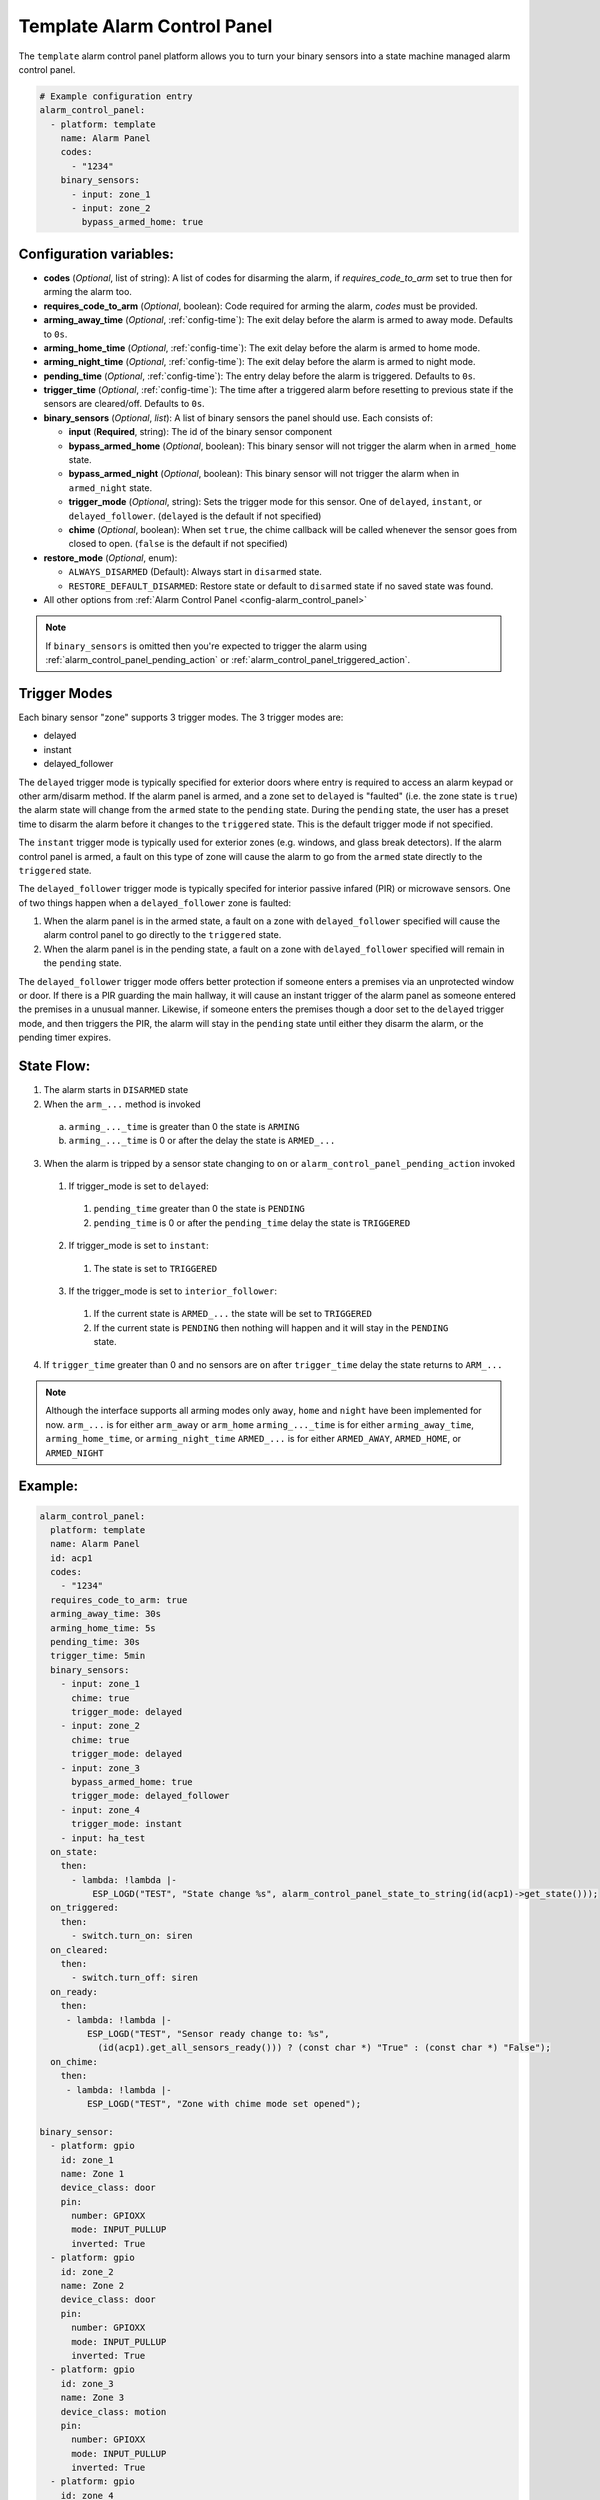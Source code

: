 Template Alarm Control Panel
============================

.. seo::
    :description: Instructions for setting up template Alarm Control Panels in ESPHome.
    :image: description.svg

The ``template`` alarm control panel platform allows you to turn your binary sensors into a state machine
managed alarm control panel.

.. code-block:: yaml

    # Example configuration entry
    alarm_control_panel:
      - platform: template
        name: Alarm Panel
        codes:
          - "1234"
        binary_sensors:
          - input: zone_1
          - input: zone_2
            bypass_armed_home: true

Configuration variables:
------------------------

- **codes** (*Optional*, list of string): A list of codes for disarming the alarm, if *requires_code_to_arm* set to true then for arming the alarm too.
- **requires_code_to_arm** (*Optional*, boolean): Code required for arming the alarm, *codes* must be provided.
- **arming_away_time** (*Optional*, :ref:`config-time`): The exit delay before the alarm is armed to away mode. Defaults to ``0s``.
- **arming_home_time** (*Optional*, :ref:`config-time`): The exit delay before the alarm is armed to home mode.
- **arming_night_time** (*Optional*, :ref:`config-time`): The exit delay before the alarm is armed to night mode.
- **pending_time** (*Optional*, :ref:`config-time`): The entry delay before the alarm is triggered. Defaults to ``0s``.
- **trigger_time** (*Optional*, :ref:`config-time`): The time after a triggered alarm before resetting to previous state if the sensors are cleared/off. Defaults to ``0s``.
- **binary_sensors** (*Optional*, *list*): A list of binary sensors the panel should use. Each consists of:

  - **input** (**Required**, string): The id of the binary sensor component
  - **bypass_armed_home** (*Optional*, boolean): This binary sensor will not trigger the alarm when in ``armed_home`` state.
  - **bypass_armed_night** (*Optional*, boolean): This binary sensor will not trigger the alarm when in ``armed_night`` state.
  - **trigger_mode** (*Optional*, string): Sets the trigger mode for this sensor. One of ``delayed``, ``instant``, or ``delayed_follower``. (``delayed`` is the default if not specified)
  - **chime** (*Optional*, boolean): When set ``true``, the chime callback will be called whenever the sensor goes from closed to open. (``false`` is the default if not specified)

- **restore_mode** (*Optional*, enum):

  - ``ALWAYS_DISARMED`` (Default): Always start in ``disarmed`` state.
  - ``RESTORE_DEFAULT_DISARMED``: Restore state or default to ``disarmed`` state if no saved state was found.

- All other options from :ref:`Alarm Control Panel <config-alarm_control_panel>`

.. note::

    If ``binary_sensors`` is omitted then you're expected to trigger the alarm using
    :ref:`alarm_control_panel_pending_action` or :ref:`alarm_control_panel_triggered_action`.

.. _template_alarm_control_panel-trigger_modes:

Trigger Modes
-------------

Each binary sensor "zone" supports 3 trigger modes. The 3 trigger modes are:

- delayed
- instant
- delayed_follower

The ``delayed`` trigger mode is typically specified for exterior doors where entry is required to access an alarm keypad or other arm/disarm method. If the alarm panel is armed, and a zone set to ``delayed`` is "faulted" (i.e. the zone state is ``true``) the alarm state will change from the ``armed`` state to the ``pending`` state. During the ``pending`` state, the user has a preset time to disarm the alarm before it changes to the ``triggered`` state. This is the default trigger mode if not specified.

The ``instant`` trigger mode is typically used for exterior zones (e.g. windows, and glass break detectors).  If the alarm control panel is armed, a fault on this type of zone will cause the alarm to go from the ``armed`` state directly to the ``triggered`` state.

The ``delayed_follower`` trigger mode is typically specifed for interior passive infared (PIR) or microwave sensors. One of two things happen when a ``delayed_follower`` zone is faulted:

1. When the alarm panel is in the armed state, a fault on a zone with ``delayed_follower`` specified will cause the alarm control panel to go directly to the ``triggered`` state.

2. When the alarm panel is in the pending state, a fault on a zone with ``delayed_follower`` specified will remain in the ``pending`` state.

The ``delayed_follower`` trigger mode offers better protection if someone enters a premises via an unprotected window or door. If there is a PIR guarding the main hallway, it will cause an instant trigger of the alarm panel as someone
entered the premises in a unusual manner. Likewise, if someone enters the premises though a door set to the ``delayed`` trigger mode, and then triggers the PIR, the alarm will stay in the ``pending`` state until either they disarm the alarm, or
the pending timer expires.

.. _template_alarm_control_panel-state_flow:

State Flow:
-----------

1. The alarm starts in ``DISARMED`` state
2. When the ``arm_...`` method is invoked

  a. ``arming_..._time`` is greater than 0 the state is ``ARMING``
  b. ``arming_..._time`` is 0 or after the delay the state is ``ARMED_...``

3. When the alarm is tripped by a sensor state changing to ``on`` or ``alarm_control_panel_pending_action`` invoked

  1. If trigger_mode is set to ``delayed``:

    1. ``pending_time`` greater than 0 the state is ``PENDING``
    2. ``pending_time`` is 0 or after the ``pending_time`` delay the state is ``TRIGGERED``

  2. If trigger_mode is set to ``instant``:

    1. The state is set to ``TRIGGERED``

  3. If the trigger_mode is set to ``interior_follower``:

    1. If the current state is ``ARMED_...`` the state will be set to ``TRIGGERED``
    2. If the current state is ``PENDING`` then nothing will happen and it will stay in the ``PENDING`` state.

4. If ``trigger_time`` greater than 0 and no sensors are ``on`` after ``trigger_time`` delay
   the state returns to ``ARM_...``

.. note::

    Although the interface supports all arming modes only ``away``, ``home`` and ``night`` have been implemented for now.
    ``arm_...`` is for either ``arm_away`` or ``arm_home``
    ``arming_..._time`` is for either ``arming_away_time``, ``arming_home_time``, or ``arming_night_time``
    ``ARMED_...`` is for either ``ARMED_AWAY``, ``ARMED_HOME``, or ``ARMED_NIGHT``


Example:
--------

.. code-block:: yaml

    alarm_control_panel:
      platform: template
      name: Alarm Panel
      id: acp1
      codes:
        - "1234"
      requires_code_to_arm: true
      arming_away_time: 30s
      arming_home_time: 5s
      pending_time: 30s
      trigger_time: 5min
      binary_sensors:
        - input: zone_1
          chime: true
          trigger_mode: delayed
        - input: zone_2
          chime: true
          trigger_mode: delayed
        - input: zone_3
          bypass_armed_home: true
          trigger_mode: delayed_follower
        - input: zone_4
          trigger_mode: instant
        - input: ha_test
      on_state:
        then:
          - lambda: !lambda |-
              ESP_LOGD("TEST", "State change %s", alarm_control_panel_state_to_string(id(acp1)->get_state()));
      on_triggered:
        then:
          - switch.turn_on: siren
      on_cleared:
        then:
          - switch.turn_off: siren
      on_ready:
        then:
         - lambda: !lambda |-
             ESP_LOGD("TEST", "Sensor ready change to: %s",
               (id(acp1).get_all_sensors_ready())) ? (const char *) "True" : (const char *) "False");
      on_chime:
        then:
         - lambda: !lambda |-
             ESP_LOGD("TEST", "Zone with chime mode set opened");

    binary_sensor:
      - platform: gpio
        id: zone_1
        name: Zone 1
        device_class: door
        pin:
          number: GPIOXX
          mode: INPUT_PULLUP
          inverted: True
      - platform: gpio
        id: zone_2
        name: Zone 2
        device_class: door
        pin:
          number: GPIOXX
          mode: INPUT_PULLUP
          inverted: True
      - platform: gpio
        id: zone_3
        name: Zone 3
        device_class: motion
        pin:
          number: GPIOXX
          mode: INPUT_PULLUP
          inverted: True
      - platform: gpio
        id: zone_4
        name: Zone 4
        device_class: door
        pin:
          number: GPIOXX
          mode: INPUT_PULLUP
          inverted: True
      - platform: homeassistant
        id: ha_test
        name: HA Test
        entity_id: input_boolean.test_switch

    switch:
      - platform: gpio
        id: siren
        name: Siren
        icon: mdi:alarm-bell
        pin: GPIOXX


See Also
--------

- :doc:`index`
- :doc:`/components/binary_sensor/index`
- :apiref:`template/alarm_control_panel/template_alarm_control_panel.h`
- :ghedit:`Edit`
